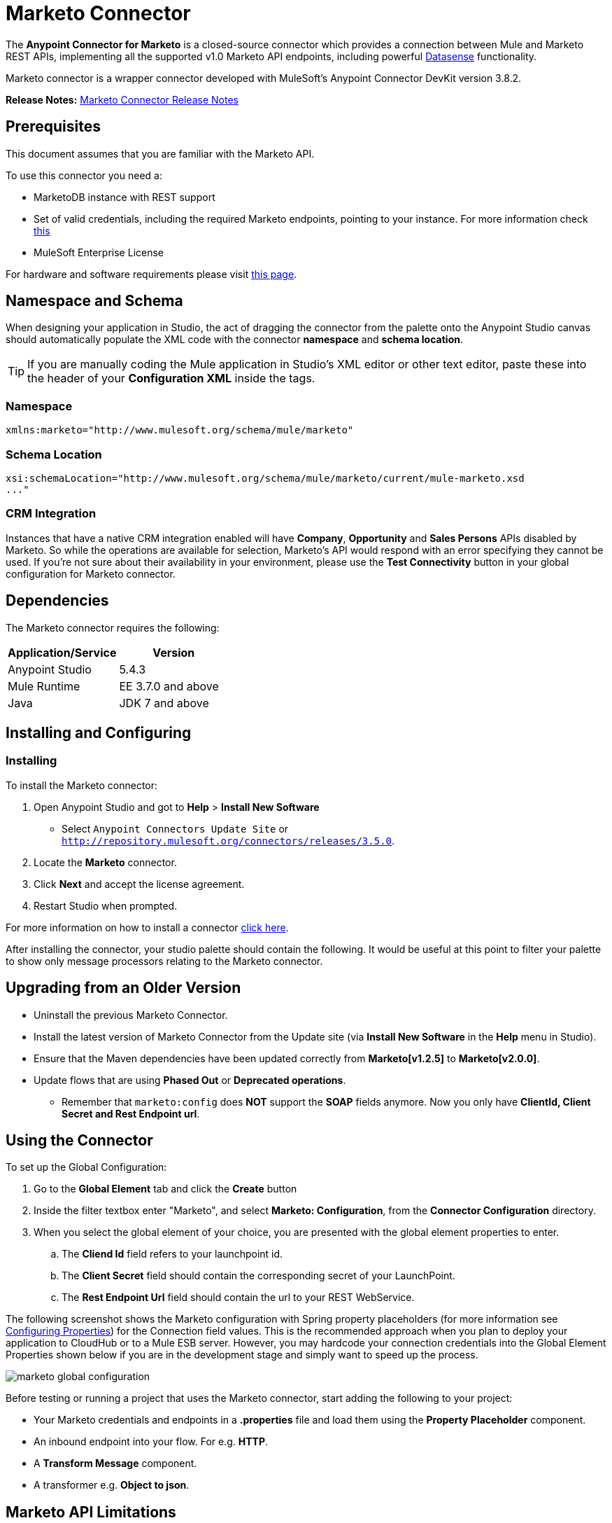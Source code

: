 = Marketo Connector
:keywords: marketo connector, user guide
:page-aliases: 3.7@mule-runtime::marketo-connector.adoc

The *Anypoint Connector for Marketo* is a closed-source connector which provides a connection between Mule and Marketo REST APIs, implementing all the supported v1.0 Marketo API endpoints, including powerful xref:5@studio::datasense.adoc[Datasense] functionality.

Marketo connector is a wrapper connector developed with MuleSoft's Anypoint Connector DevKit version 3.8.2.

*Release Notes:* xref:release-notes::connector/marketo-connector-release-notes.adoc[Marketo Connector Release Notes]

[[prerequisites]]
== Prerequisites

This document assumes that you are familiar with the Marketo API.

To use this connector you need a:

* MarketoDB instance with REST support
* Set of valid credentials, including the required Marketo endpoints, pointing to your instance. For more information check http://developers.marketo.com/documentation/getting-started/[this]
* MuleSoft Enterprise License

For hardware and software requirements please visit https://www.mulesoft.com/lp/dl/mule-esb-enterprise[this page].

== Namespace and Schema

When designing your application in Studio, the act of dragging the connector from the palette onto the Anypoint Studio canvas should automatically populate the XML code with the connector *namespace* and *schema location*.

[TIP]
If you are manually coding the Mule application in Studio's XML editor or other text editor, paste these into the header of your *Configuration XML* inside the tags.

=== Namespace

----
xmlns:marketo="http://www.mulesoft.org/schema/mule/marketo"
----

=== Schema Location

----
xsi:schemaLocation="http://www.mulesoft.org/schema/mule/marketo/current/mule-marketo.xsd
..."
----


[[crm]]
=== CRM Integration

Instances that have a native CRM integration enabled will have *Company*, *Opportunity* and *Sales Persons* APIs disabled by Marketo. So while the operations are available for selection, Marketo's API would respond with an error specifying they cannot be used. If you're not sure about their availability in your environment, please use the *Test Connectivity* button in your global configuration for Marketo connector.

[[dependencies]]
== Dependencies

The Marketo connector requires the following:

|===
|Application/Service|Version

|Anypoint Studio|5.4.3
|Mule Runtime|EE 3.7.0 and above
|Java|JDK 7 and above
|===

[[install-and-config]]
== Installing and Configuring

[[install]]
=== Installing

To install the Marketo connector:

. Open Anypoint Studio and got to *Help* > *Install New Software*
* Select `Anypoint Connectors Update Site` or `http://repository.mulesoft.org/connectors/releases/3.5.0`.
. Locate the *Marketo* connector.
. Click *Next* and accept the license agreement.
. Restart Studio when prompted.

For more information on how to install a connector xref:3.7@mule-runtime::installing-connectors.adoc[click here].

After installing the connector, your studio palette should contain the following. It would be useful at this point to filter your palette to show only message processors relating to the Marketo connector.

[[older-version]]
== Upgrading from an Older Version

* Uninstall the previous Marketo Connector.
* Install the latest version of Marketo Connector from the Update site (via *Install New Software* in the *Help* menu in Studio).
* Ensure that the Maven dependencies have been updated correctly from *Marketo[v1.2.5]* to *Marketo[v2.0.0]*.
* Update flows that are using *Phased Out* or *Deprecated operations*.
** Remember that `marketo:config` does *NOT* support the *SOAP* fields anymore. Now you only have *ClientId, Client Secret and Rest Endpoint url*.

[[config-global]]
== Using the Connector

To set up the Global Configuration:

. Go to the *Global Element* tab and click the *Create* button
. Inside the filter textbox enter "Marketo", and select *Marketo: Configuration*, from the *Connector Configuration* directory.
. When you select the global element of your choice, you are presented with the global element properties to enter.
.. The **Cliend Id** field refers to your launchpoint id.
.. The **Client Secret** field should contain the corresponding secret of your LaunchPoint.
.. The **Rest Endpoint Url** field should contain the url to your REST WebService.

The following screenshot shows the Marketo configuration with Spring property placeholders (for more information see xref:3.7@mule-runtime::configuring-properties.adoc[Configuring Properties]) for the Connection field values. This is the recommended approach when you plan to deploy your application to CloudHub or to a Mule ESB server. However, you may hardcode your connection credentials into the Global Element Properties shown below if you are in the development stage and simply want to speed up the process.

image::marketo-config-global.png[marketo global configuration]

Before testing or running a project that uses the Marketo connector, start adding the following to your project:

* Your Marketo credentials and endpoints in a **.properties** file and load them using the **Property Placeholder** component.
* An inbound endpoint into your flow. For e.g. **HTTP**.
* A *Transform Message* component.
* A transformer e.g. **Object to json**.


[[limitations]]
== Marketo API Limitations

* Only static lists are accessible. Smart lists are not accessible via the API
* Marketo has a daily request limit. You can check this limit in your *Sandbox* > *Admin* > *Web Services*

[[invoke]]
== Invoking an Operation

In order to invoke a simple operation (such as the **Leads | Create Or Update** operation), you can follow these steps:

. From the palette, drag and drop the *Marketo connector* into your flow by placing it between the *Transform Message* and the *Object to JSON Transformer*.
. Configure the connector by selecting the *Connector Configuration* you created in the previous section and choosing the operation to invoke.
. Now, click on *Transform Message*. By the agility of Datasense, you are presented with a list of possible lead fields to use, as available to your Marketo instance.

+

image::mk-datasense.png[Marketo Connector]

[source,text,linenums]
----
%dw 1.0
%output application/java
---
[{
	company: "ACME",
	billingCity: "Texas",
	website: "123boom.com",
	industry: "Explosives"
}]
----


The complete example flow is included here for your reference.

image::marketo-create-leads-flow.png[complete example flow]

[source,xml,linenums]
----
<?xml version="1.0" encoding="UTF-8"?>

<mule xmlns:metadata="http://www.mulesoft.org/schema/mule/metadata" xmlns:json="http://www.mulesoft.org/schema/mule/json" xmlns:dw="http://www.mulesoft.org/schema/mule/ee/dw" xmlns:http="http://www.mulesoft.org/schema/mule/http" xmlns:marketo="http://www.mulesoft.org/schema/mule/marketo" xmlns:tracking="http://www.mulesoft.org/schema/mule/ee/tracking" xmlns="http://www.mulesoft.org/schema/mule/core" xmlns:doc="http://www.mulesoft.org/schema/mule/documentation"
    xmlns:spring="http://www.springframework.org/schema/beans"
    xmlns:xsi="http://www.w3.org/2001/XMLSchema-instance"
    xsi:schemaLocation="http://www.springframework.org/schema/beans http://www.springframework.org/schema/beans/spring-beans-current.xsd
http://www.mulesoft.org/schema/mule/core http://www.mulesoft.org/schema/mule/core/current/mule.xsd
http://www.mulesoft.org/schema/mule/marketo http://www.mulesoft.org/schema/mule/marketo/current/mule-marketo.xsd
http://www.mulesoft.org/schema/mule/http http://www.mulesoft.org/schema/mule/http/current/mule-http.xsd
http://www.mulesoft.org/schema/mule/ee/tracking http://www.mulesoft.org/schema/mule/ee/tracking/current/mule-tracking-ee.xsd
http://www.mulesoft.org/schema/mule/ee/dw http://www.mulesoft.org/schema/mule/ee/dw/current/dw.xsd
http://www.mulesoft.org/schema/mule/json http://www.mulesoft.org/schema/mule/json/current/mule-json.xsd">
    <marketo:config name="Marketo__Configuration" clientId="${clientId}" clientSecret="${clientSecret}" restEndpointUrl="${restEndpointUrl}" doc:name="Marketo: Configuration"/>
    <http:listener-config name="HTTP_Listener_Configuration" host="0.0.0.0" port="8081" doc:name="HTTP Listener Configuration"/>

<flow name="Create-Lead-Flow">
        <http:listener config-ref="HTTP_Listener_Configuration" path="/" doc:name="HTTP"/>
        <dw:transform-message doc:name="Transform Message">
            <dw:set-payload><![CDATA[%dw 1.0
%output application/java
---
[{
	company: "ACME",
	billingCity: "Texas",
	website: "123boom.com",
	industry: "Explosives"
}]]]></dw:set-payload>
        </dw:transform-message>
        <marketo:create-or-update-lead config-ref="Marketo__Configuration" doc:name="Create Lead"/>
        <json:object-to-json-transformer doc:name="Object to JSON"/>
    </flow>
    </mule>
----

[[demo]]
== Demo Applications

You can download a fully functional demo application using the Marketo connector from http://mulesoft.github.io/mule3-marketo-connector/[this link].

[[see-also]]
== See Also

* For additional technical information on the Marketo Connector, please visit our http://mulesoft.github.io/mule3-marketo-connector[technical reference documentation]. You may also want access to MuleSoft’s expert support team, which requires a Mule Enterprise subscription and log into MuleSoft’s Customer Portal.
* For more information on the Marketo API, please visit the http://developers.marketo.com/documentation/getting-started/[Marketo API documentation page].
